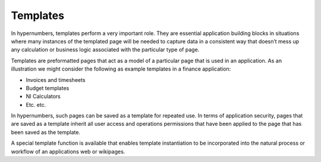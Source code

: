 =========
Templates
=========

In hypernumbers, templates perform a very important role. They are essential application building blocks in situations where many instances of the templated page will be needed to capture data in a consistent way that doesn’t mess up any calculation or business logic associated with the particular type of page.

Templates are preformatted pages that act as a model of a particular page that is used in an application. As an illustration we might consider the following as example templates in a finance application:

*	Invoices and timesheets
*	Budget templates
*	NI Calculators
*	Etc. etc.

In hypernumbers, such pages can be saved as a template for repeated use. In terms of application security, pages that are saved as a template inherit all user access and operations permissions that have been applied to the page that has been saved as the template.

A special template function is available that enables template instantiation to be incorporated into the natural process or workflow of an applications web or wikipages.

